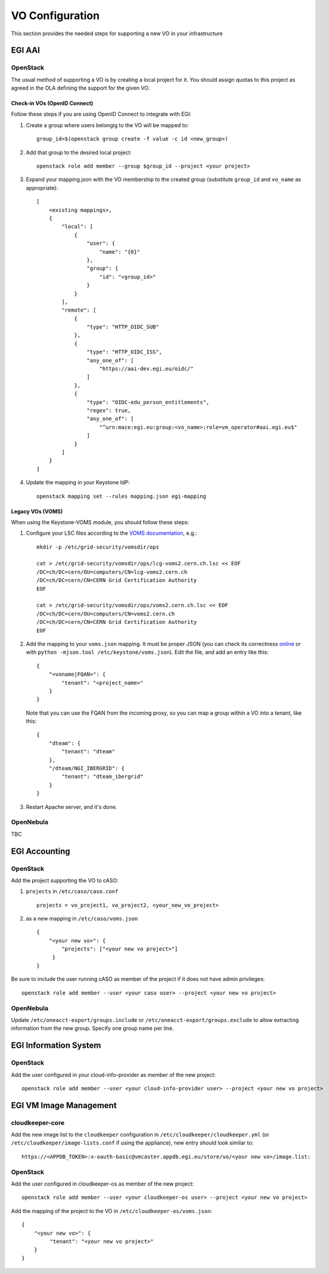 VO Configuration
----------------

This section provides the needed steps for supporting a new VO in your infrastructure

EGI AAI
```````

OpenStack
:::::::::

The usual method of supporting a VO is by creating a local project for it. You should assign quotas to this project as agreed in the OLA defining the support for the given VO.

Check-in VOs (OpenID Connect)
'''''''''''''''''''''''''''''

Follow these steps if you are using OpenID Connect to integrate with EGI:

#. Create a group where users belongig to the VO will be mapped to:
   ::

        group_id=$(openstack group create -f value -c id <new_group>)

#. Add that group to the desired local project:
   ::

        openstack role add member --group $group_id --project <your project>

#. Expand your mapping.json with the VO membership to the created group (substitute ``group_id`` and ``vo_name`` as appropriate):
   ::

       [
           <existing mappings>,
           {
               "local": [
                   {
                       "user": {
                           "name": "{0}"
                       },
                       "group": {
                           "id": "<group_id>"
                       }
                   }
               ],
               "remote": [
                   {
                       "type": "HTTP_OIDC_SUB"
                   },
                   {
                       "type": "HTTP_OIDC_ISS",
                       "any_one_of": [
                           "https://aai-dev.egi.eu/oidc/"
                       ]
                   },
                   {
                       "type": "OIDC-edu_person_entitlements",
                       "regex": true,
                       "any_one_of": [
                           "^urn:mace:egi.eu:group:<vo_name>:role=vm_operator#aai.egi.eu$"
                       ]
                   }
               ]
           }
       ]

#. Update the mapping in your Keystone IdP:
   ::

        openstack mapping set --rules mapping.json egi-mapping



Legacy VOs (VOMS)
'''''''''''''''''

When using the Keystone-VOMS module, you should follow these steps:

#.  Configure your LSC files according to the `VOMS documentation <http://italiangrid.github.io/voms/documentation/voms-clients-guide/3.0.3/#voms-trust>`_, e.g.:
    ::

        mkdir -p /etc/grid-security/vomsdir/ops

        cat > /etc/grid-security/vomsdir/ops/lcg-voms2.cern.ch.lsc << EOF
        /DC=ch/DC=cern/OU=computers/CN=lcg-voms2.cern.ch
        /DC=ch/DC=cern/CN=CERN Grid Certification Authority
        EOF

        cat > /etc/grid-security/vomsdir/ops/voms2.cern.ch.lsc << EOF
        /DC=ch/DC=cern/OU=computers/CN=voms2.cern.ch
        /DC=ch/DC=cern/CN=CERN Grid Certification Authority
        EOF

#. Add the mapping to your ``voms.json`` mapping. It must be proper JSON (you can check its correctness `online <http://jsonlint.com/>`_ or with ``python -mjson.tool /etc/keystone/voms.json``). Edit the file, and add an entry like this:

   ::

       {
           "<voname|FQAN>": {
               "tenant": "<project_name>"
           }
       }


   Note that you can use the FQAN from the incoming proxy, so you can map a group within a VO into a tenant, like this:

   ::

      {
          "dteam": {
              "tenant": "dteam"
          },
          "/dteam/NGI_IBERGRID": {
              "tenant": "dteam_ibergrid"
          }
      }

#. Restart Apache server, and it's done.


OpenNebula
::::::::::

TBC


EGI Accounting
``````````````

OpenStack
:::::::::

Add the project supporting the VO to cASO:

#. ``projects`` in ``/etc/caso/caso.conf``
   ::

        projects = vo_project1, vo_project2, <your_new_vo_project>

#. as a new mapping in ``/etc/caso/voms.json``
   ::

       {
           "<your new vo>": {
               "projects": ["<your new vo project>"]
            }
       }

Be sure to include the user running cASO as member of the project if it does not have admin privileges:

::

    openstack role add member --user <your caso user> --project <your new vo project>

OpenNebula
::::::::::

Update ``/etc/oneacct-export/groups.include`` or ``/etc/oneacct-export/groups.exclude`` to allow extracting information from the new group. Specify one group name per line.

EGI Information System
``````````````````````

OpenStack
:::::::::

Add the user configured in your cloud-info-provider as member of the new project:

::

    openstack role add member --user <your cloud-info-provider user> --project <your new vo project>


EGI VM Image Management
```````````````````````

cloudkeeper-core
::::::::::::::::

Add the new image list to the ``cloudkeeper`` configuration in ``/etc/cloudkeeper/cloudkeeper.yml`` (or ``/etc/cloudkeeper/image-lists.conf`` if using the appliance), new entry should look similar to:

::

    https://<APPDB_TOKEN>:x-oauth-basic@vmcaster.appdb.egi.eu/store/vo/<your new vo>/image.list:


OpenStack
:::::::::

Add the user configured in cloudkeeper-os as member of the new project:

::

    openstack role add member --user <your cloudkeeper-os user> --project <your new vo project>

Add the mapping of the project to the VO in ``/etc/cloudkeeper-os/voms.json``:

::

    {
        "<your new vo>": {
             "tenant": "<your new vo project>"
        }
    }

